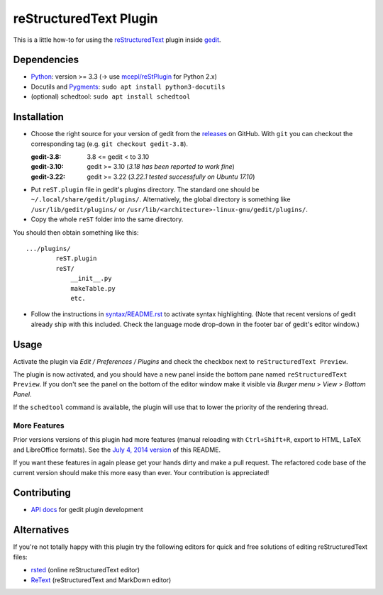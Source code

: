 reStructuredText Plugin
=======================

This is a little how-to for using the reStructuredText_ plugin inside gedit_.

.. image:: http://farm3.static.flickr.com/2256/2259897373_d47ecf0983_o_d.png
    :scale: 100
    :alt: reSt Plugin Image
    :align: center
    :target: http://farm3.static.flickr.com/2247/2259897529_aa85f5f540_b.jpg


.. _reStructuredText: http://docutils.sourceforge.net/
.. _gedit: https://wiki.gnome.org/Apps/Gedit

Dependencies
------------

- Python_: version >= 3.3 (-> use `mcepl/reStPlugin`_ for Python 2.x)
- Docutils and Pygments_: ``sudo apt install python3-docutils``
- (optional) schedtool: ``sudo apt install schedtool``


.. _mcepl/reStPlugin: https://github.com/mcepl/reStPlugin
.. _Python: http://www.python.org/
.. _Pygments: http://pygments.org/

Installation
------------

- Choose the right source for your version of gedit from the releases_ on
  GitHub.  With ``git`` you can checkout the corresponding tag (e.g.
  ``git checkout gedit-3.8``).

  :gedit-3.8: 3.8 <= gedit < to 3.10
  :gedit-3.10: gedit >= 3.10 (*3.18 has been reported to work fine*)
  :gedit-3.22: gedit >= 3.22 (*3.22.1 tested successfully on Ubuntu 17.10*)

- Put ``reST.plugin`` file in gedit's plugins directory.  The standard one
  should be ``~/.local/share/gedit/plugins/``.  Alternatively, the global
  directory is something like ``/usr/lib/gedit/plugins/`` or
  ``/usr/lib/<architecture>-linux-gnu/gedit/plugins/``.

- Copy the whole ``reST`` folder into the same directory.

You should then obtain something like this::

    .../plugins/
            reST.plugin
            reST/
                __init__.py
                makeTable.py
                etc.

- Follow the instructions in `<syntax/README.rst>`_ to activate syntax highlighting.
  (Note that recent versions of gedit already ship with this included.  Check
  the language mode drop-down in the footer bar of gedit's editor window.)



.. _releases: https://github.com/bittner/gedit-reST-plugin/releases

Usage
-----

Activate the plugin via *Edit / Preferences / Plugins* and check the checkbox
next to ``reStructuredText Preview``.

The plugin is now activated, and you should have a new panel inside the
bottom pane named ``reStructuredText Preview``. If you don't see the panel on
the bottom of the editor window make it visible via *Burger menu* > *View* >
*Bottom Panel*.

If the ``schedtool`` command is available, the plugin will use that to lower
the priority of the rendering thread.

More Features
#############

Prior versions versions of this plugin had more features (manual reloading
with ``Ctrl+Shift+R``, export to HTML, LaTeX and LibreOffice formats).  See
the `July 4, 2014 version`_ of this README.

If you want these features in again please get your hands dirty and make a
pull request.  The refactored code base of the current version should make
this more easy than ever.  Your contribution is appreciated!


.. _July 4, 2014 version:
    https://github.com/bittner/gedit-reST-plugin/blob/64070843f637aad78f3be4b85478e7e1174a7bca/README.rst#shortcuts

Contributing
------------

- `API docs`_ for gedit plugin development


.. _API docs: https://wiki.gnome.org/Apps/Gedit/PythonPluginHowTo#api-gedit-panel

Alternatives
------------

If you're not totally happy with this plugin try the following editors for
quick and free solutions of editing reStructuredText files:

- rsted_ (online reStructuredText editor)
- ReText_ (reStructuredText and MarkDown editor)


.. _rsted: http://rst.ninjs.org/
.. _ReText: https://github.com/retext-project/retext
